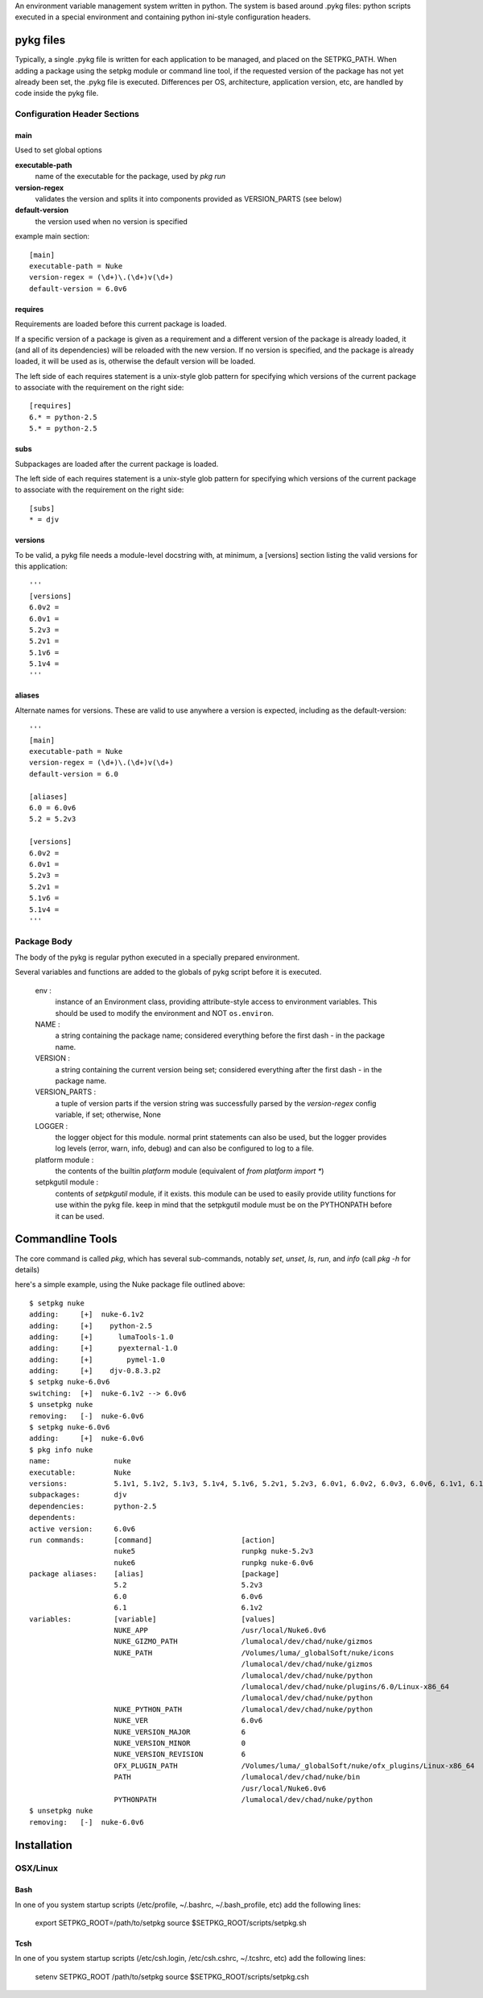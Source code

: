 An environment variable management system written in python.  The system is
based around .pykg files: python scripts executed in a special environment and
containing python ini-style configuration headers.

==================================
pykg files
==================================

Typically, a single .pykg file is written for each application to be managed,
and placed on the SETPKG_PATH. When adding a package using the setpkg module or
command line tool, if the requested version of the package has not yet already
been set, the .pykg file is executed. Differences per OS, architecture, application
version, etc, are handled by code inside the pykg file.

----------------------------------
Configuration Header Sections
----------------------------------

main
====

Used to set global options

**executable-path**
    name of the executable for the package, used by `pkg run`

**version-regex**
    validates the version and splits it into components provided as VERSION_PARTS (see below)

**default-version**
    the version used when no version is specified

example main section::

    [main]
    executable-path = Nuke
    version-regex = (\d+)\.(\d+)v(\d+)
    default-version = 6.0v6

requires
========

Requirements are loaded before this current package is loaded. 

If a specific version of a package is given as a requirement
and a different version of the package is already loaded, it (and all of its
dependencies) will be reloaded with the new version.  If no version is specified,
and the package is already loaded, it will be used as is, otherwise the default
version will be loaded.

The left side of each requires statement is a unix-style glob pattern for specifying
which versions of the current package to associate with the requirement on the
right side::

    [requires]
    6.* = python-2.5
    5.* = python-2.5

subs
====

Subpackages are loaded after the current package is loaded.

The left side of each requires statement is a unix-style glob pattern for specifying
which versions of the current package to associate with the requirement on the
right side::

    [subs]
    * = djv

versions
========

To be valid, a pykg file needs a module-level docstring with, at minimum, a [versions]
section listing the valid versions for this application::

    '''
    [versions]
    6.0v2 =
    6.0v1 =
    5.2v3 =
    5.2v1 =
    5.1v6 =
    5.1v4 =
    '''

aliases
=======

Alternate names for versions. These are valid to use
anywhere a version is expected, including as the default-version::

    '''
    [main]
    executable-path = Nuke
    version-regex = (\d+)\.(\d+)v(\d+)
    default-version = 6.0

    [aliases]
    6.0 = 6.0v6
    5.2 = 5.2v3

    [versions]
    6.0v2 =
    6.0v1 =
    5.2v3 =
    5.2v1 =
    5.1v6 =
    5.1v4 =
    '''

----------------------------------
Package Body
----------------------------------

The body of the pykg is regular python executed in a specially prepared environment.

Several variables and functions are added to the globals of pykg script before it
is executed.

    env :
        instance of an Environment class, providing attribute-style access to
        environment variables. This should be used to modify the environment
        and NOT ``os.environ``.

    NAME :
        a string containing the package name; considered everything before the
        first dash `-` in the package name.

    VERSION :
        a string containing the current version being set; considered everything
        after the first dash `-` in the package name.

    VERSION_PARTS :
        a tuple of version parts if the version string was
        successfully parsed by the `version-regex` config variable, if set;
        otherwise, None

    LOGGER :
        the logger object for this module. normal print statements can also be
        used, but the logger provides log levels (error, warn, info, debug) and
        can also be configured to log to a file.

    platform module :
        the contents of the builtin `platform` module
        (equivalent of `from platform import *`)

    setpkgutil module :
        contents of `setpkgutil` module, if it exists. this module can be used
        to easily provide utility functions for use within the pykg file. keep
        in mind that the setpkgutil module must be on the PYTHONPATH before
        it can be used.
        
==================================
Commandline Tools
==================================

The core command is called `pkg`, which has several sub-commands, notably `set`,
`unset`, `ls`, `run`, and `info` (call `pkg -h` for details)

here's a simple example, using the Nuke package file outlined above::

    $ setpkg nuke             
    adding:     [+]  nuke-6.1v2                                          
    adding:     [+]    python-2.5                                        
    adding:     [+]      lumaTools-1.0                                   
    adding:     [+]      pyexternal-1.0                                  
    adding:     [+]        pymel-1.0                                     
    adding:     [+]    djv-0.8.3.p2                                      
    $ setpkg nuke-6.0v6       
    switching:  [+]  nuke-6.1v2 --> 6.0v6                                
    $ unsetpkg nuke
    removing:   [-]  nuke-6.0v6
    $ setpkg nuke-6.0v6
    adding:     [+]  nuke-6.0v6
    $ pkg info nuke
    name:               nuke
    executable:         Nuke
    versions:           5.1v1, 5.1v2, 5.1v3, 5.1v4, 5.1v6, 5.2v1, 5.2v3, 6.0v1, 6.0v2, 6.0v3, 6.0v6, 6.1v1, 6.1v2, 6.1v3
    subpackages:        djv
    dependencies:       python-2.5
    dependents:
    active version:     6.0v6
    run commands:       [command]                     [action]
                        nuke5                         runpkg nuke-5.2v3
                        nuke6                         runpkg nuke-6.0v6
    package aliases:    [alias]                       [package]
                        5.2                           5.2v3
                        6.0                           6.0v6
                        6.1                           6.1v2
    variables:          [variable]                    [values]
                        NUKE_APP                      /usr/local/Nuke6.0v6
                        NUKE_GIZMO_PATH               /lumalocal/dev/chad/nuke/gizmos
                        NUKE_PATH                     /Volumes/luma/_globalSoft/nuke/icons
                                                      /lumalocal/dev/chad/nuke/gizmos
                                                      /lumalocal/dev/chad/nuke/python
                                                      /lumalocal/dev/chad/nuke/plugins/6.0/Linux-x86_64
                                                      /lumalocal/dev/chad/nuke/python
                        NUKE_PYTHON_PATH              /lumalocal/dev/chad/nuke/python
                        NUKE_VER                      6.0v6
                        NUKE_VERSION_MAJOR            6
                        NUKE_VERSION_MINOR            0
                        NUKE_VERSION_REVISION         6
                        OFX_PLUGIN_PATH               /Volumes/luma/_globalSoft/nuke/ofx_plugins/Linux-x86_64
                        PATH                          /lumalocal/dev/chad/nuke/bin
                                                      /usr/local/Nuke6.0v6
                        PYTHONPATH                    /lumalocal/dev/chad/nuke/python
    $ unsetpkg nuke
    removing:   [-]  nuke-6.0v6

==================================
Installation
==================================

----------------------------------
OSX/Linux
----------------------------------

Bash
====

In one of you system startup scripts (/etc/profile, ~/.bashrc, ~/.bash_profile, etc) add the
following lines:

    export SETPKG_ROOT=/path/to/setpkg
    source $SETPKG_ROOT/scripts/setpkg.sh

Tcsh
====

In one of you system startup scripts (/etc/csh.login, /etc/csh.cshrc, ~/.tcshrc, etc) add the
following lines:

    setenv SETPKG_ROOT /path/to/setpkg
    source $SETPKG_ROOT/scripts/setpkg.csh

